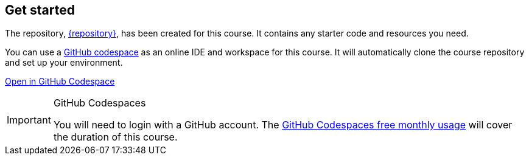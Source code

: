== Get started

The repository, link:{repository-link}[{repository}^], has been created for this course.
It contains any starter code and resources you need.

You can use a link:https://github.com/codespaces[GitHub codespace^] as an online IDE and workspace for this course.
It will automatically clone the course repository and set up your environment.

link:https://github.com/codespaces/new/{repository}[Open in GitHub Codespace^,role="btn"]

[IMPORTANT]
.GitHub Codespaces
====
You will need to login with a GitHub account. 
The link:https://docs.github.com/en/billing/managing-billing-for-your-products/managing-billing-for-github-codespaces/about-billing-for-github-codespaces#monthly-included-storage-and-core-hours-for-personal-accounts[GitHub Codespaces free monthly usage^] will cover the duration of this course.
====
